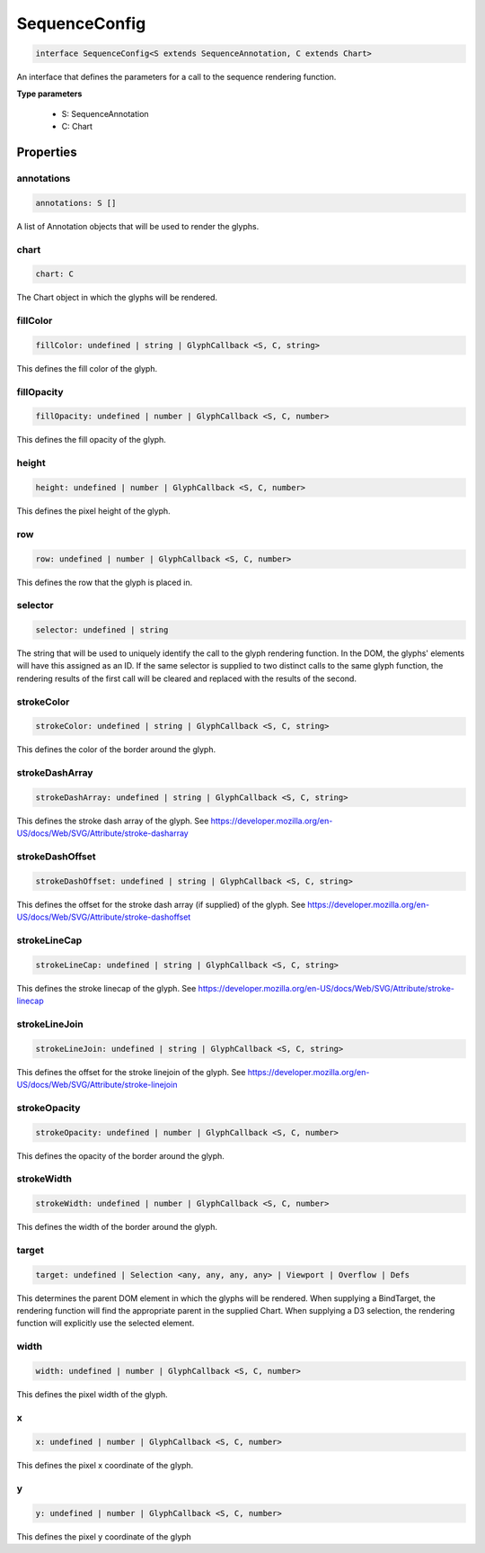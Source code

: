 .. role:: trst-class
.. role:: trst-interface
.. role:: trst-function
.. role:: trst-property
.. role:: trst-property-desc
.. role:: trst-method
.. role:: trst-method-desc
.. role:: trst-parameter
.. role:: trst-type
.. role:: trst-type-parameter

.. _SequenceConfig:

:trst-class:`SequenceConfig`
============================

.. container:: collapsible

  .. code-block:: typescript

    interface SequenceConfig<S extends SequenceAnnotation, C extends Chart>

.. container:: content

  An interface that defines the parameters for a call to the sequence rendering function.

  **Type parameters**

    - S: SequenceAnnotation
    - C: Chart

Properties
----------

annotations
***********

.. container:: collapsible

  .. code-block:: typescript

    annotations: S []

.. container:: content

  A list of Annotation objects that will be used to render the glyphs.

chart
*****

.. container:: collapsible

  .. code-block:: typescript

    chart: C

.. container:: content

  The Chart object in which the glyphs will be rendered.

fillColor
*********

.. container:: collapsible

  .. code-block:: typescript

    fillColor: undefined | string | GlyphCallback <S, C, string>

.. container:: content

  This defines the fill color of the glyph.

fillOpacity
***********

.. container:: collapsible

  .. code-block:: typescript

    fillOpacity: undefined | number | GlyphCallback <S, C, number>

.. container:: content

  This defines the fill opacity of the glyph.

height
******

.. container:: collapsible

  .. code-block:: typescript

    height: undefined | number | GlyphCallback <S, C, number>

.. container:: content

  This defines the pixel height of the glyph.

row
***

.. container:: collapsible

  .. code-block:: typescript

    row: undefined | number | GlyphCallback <S, C, number>

.. container:: content

  This defines the row that the glyph is placed in.

selector
********

.. container:: collapsible

  .. code-block:: typescript

    selector: undefined | string

.. container:: content

  The string that will be used to uniquely identify the call to the glyph rendering function. In the DOM, the glyphs' elements will have this assigned as an ID. If the same selector is supplied to two distinct calls to the same glyph function, the rendering results of the first call will be cleared and replaced with the results of the second.

strokeColor
***********

.. container:: collapsible

  .. code-block:: typescript

    strokeColor: undefined | string | GlyphCallback <S, C, string>

.. container:: content

  This defines the color of the border around the glyph.

strokeDashArray
***************

.. container:: collapsible

  .. code-block:: typescript

    strokeDashArray: undefined | string | GlyphCallback <S, C, string>

.. container:: content

  This defines the stroke dash array of the glyph. See https://developer.mozilla.org/en-US/docs/Web/SVG/Attribute/stroke-dasharray

strokeDashOffset
****************

.. container:: collapsible

  .. code-block:: typescript

    strokeDashOffset: undefined | string | GlyphCallback <S, C, string>

.. container:: content

  This defines the offset for the stroke dash array (if supplied) of the glyph. See https://developer.mozilla.org/en-US/docs/Web/SVG/Attribute/stroke-dashoffset

strokeLineCap
*************

.. container:: collapsible

  .. code-block:: typescript

    strokeLineCap: undefined | string | GlyphCallback <S, C, string>

.. container:: content

  This defines the stroke linecap of the glyph. See https://developer.mozilla.org/en-US/docs/Web/SVG/Attribute/stroke-linecap

strokeLineJoin
**************

.. container:: collapsible

  .. code-block:: typescript

    strokeLineJoin: undefined | string | GlyphCallback <S, C, string>

.. container:: content

  This defines the offset for the stroke linejoin of the glyph. See https://developer.mozilla.org/en-US/docs/Web/SVG/Attribute/stroke-linejoin

strokeOpacity
*************

.. container:: collapsible

  .. code-block:: typescript

    strokeOpacity: undefined | number | GlyphCallback <S, C, number>

.. container:: content

  This defines the opacity of the border around the glyph.

strokeWidth
***********

.. container:: collapsible

  .. code-block:: typescript

    strokeWidth: undefined | number | GlyphCallback <S, C, number>

.. container:: content

  This defines the width of the border around the glyph.

target
******

.. container:: collapsible

  .. code-block:: typescript

    target: undefined | Selection <any, any, any, any> | Viewport | Overflow | Defs

.. container:: content

  This determines the parent DOM element in which the glyphs will be rendered. When supplying a BindTarget, the rendering function will find the appropriate parent in the supplied Chart. When supplying a D3 selection, the rendering function will explicitly use the selected element.

width
*****

.. container:: collapsible

  .. code-block:: typescript

    width: undefined | number | GlyphCallback <S, C, number>

.. container:: content

  This defines the pixel width of the glyph.

x
*

.. container:: collapsible

  .. code-block:: typescript

    x: undefined | number | GlyphCallback <S, C, number>

.. container:: content

  This defines the pixel x coordinate of the glyph.

y
*

.. container:: collapsible

  .. code-block:: typescript

    y: undefined | number | GlyphCallback <S, C, number>

.. container:: content

  This defines the pixel y coordinate of the glyph

